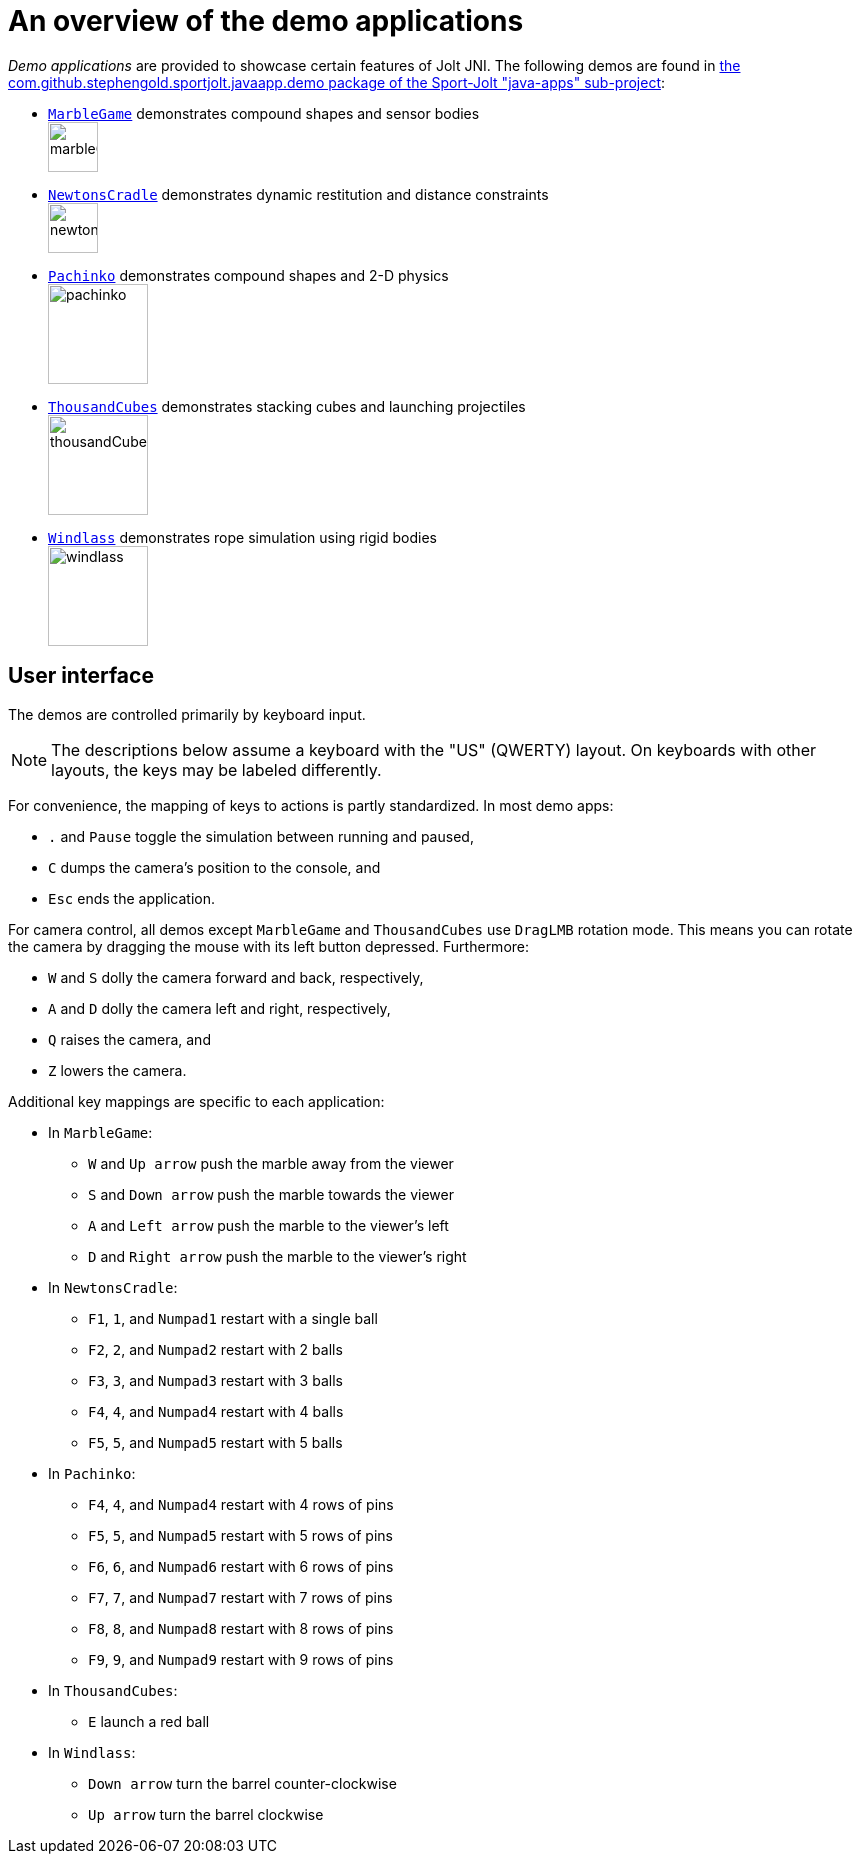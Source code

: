 = An overview of the demo applications
:experimental:
:Project: Jolt JNI
:Sport: Sport-Jolt
:url-examples: https://github.com/stephengold/sport-jolt/tree/master/java-apps/src/main/java/com/github/stephengold/sportjolt/javaapp/demo

_Demo applications_ are provided to showcase certain features of {Project}.
The following demos are found in
{url-examples}[the com.github.stephengold.sportjolt.javaapp.demo package of the {Sport} "java-apps" sub-project]:

* {url-examples}/MarbleGame.java[`MarbleGame`]
  demonstrates compound shapes and sensor bodies +
  image:marbleGame.png[height=50]
* {url-examples}/NewtonsCradle.java[`NewtonsCradle`]
  demonstrates dynamic restitution and distance constraints +
  image:newtonsCradle.png[height=50]
* {url-examples}/Pachinko.java[`Pachinko`]
  demonstrates compound shapes and 2-D physics +
  image:pachinko.png[height=100]
* {url-examples}/ThousandCubes.java[`ThousandCubes`]
  demonstrates stacking cubes and launching projectiles +
  image:thousandCubes.png[height=100]
* {url-examples}/Windlass.java[`Windlass`]
  demonstrates rope simulation using rigid bodies +
  image:windlass.png[height=100]


== User interface

The demos are controlled primarily by keyboard input.

NOTE: The descriptions below assume a keyboard with the "US" (QWERTY) layout.
On keyboards with other layouts, the keys may be labeled differently.

For convenience, the mapping of keys to actions is partly standardized.
In most demo apps:

* kbd:[.] and kbd:[Pause] toggle the simulation between running and paused,
* kbd:[C] dumps the camera's position to the console, and
* kbd:[Esc] ends the application.

For camera control,
all demos except `MarbleGame` and `ThousandCubes` use `DragLMB` rotation mode.
This means you can rotate the camera
by dragging the mouse with its left button depressed.
Furthermore:

* kbd:[W] and kbd:[S] dolly the camera forward and back, respectively,
* kbd:[A] and kbd:[D] dolly the camera left and right, respectively,
* kbd:[Q] raises the camera, and
* kbd:[Z] lowers the camera.

Additional key mappings are specific to each application:

* In `MarbleGame`:

** kbd:[W] and kbd:[Up arrow] push the marble away from the viewer
** kbd:[S] and kbd:[Down arrow] push the marble towards the viewer
** kbd:[A] and kbd:[Left arrow] push the marble to the viewer's left
** kbd:[D] and kbd:[Right arrow] push the marble to the viewer's right

* In `NewtonsCradle`:

** kbd:[F1], kbd:[1], and kbd:[Numpad1] restart with a single ball
** kbd:[F2], kbd:[2], and kbd:[Numpad2] restart with 2 balls
** kbd:[F3], kbd:[3], and kbd:[Numpad3] restart with 3 balls
** kbd:[F4], kbd:[4], and kbd:[Numpad4] restart with 4 balls
** kbd:[F5], kbd:[5], and kbd:[Numpad5] restart with 5 balls

* In `Pachinko`:

** kbd:[F4], kbd:[4], and kbd:[Numpad4] restart with 4 rows of pins
** kbd:[F5], kbd:[5], and kbd:[Numpad5] restart with 5 rows of pins
** kbd:[F6], kbd:[6], and kbd:[Numpad6] restart with 6 rows of pins
** kbd:[F7], kbd:[7], and kbd:[Numpad7] restart with 7 rows of pins
** kbd:[F8], kbd:[8], and kbd:[Numpad8] restart with 8 rows of pins
** kbd:[F9], kbd:[9], and kbd:[Numpad9] restart with 9 rows of pins

* In `ThousandCubes`:

** kbd:[E] launch a red ball

* In `Windlass`:

** kbd:[Down arrow] turn the barrel counter-clockwise
** kbd:[Up arrow] turn the barrel clockwise
